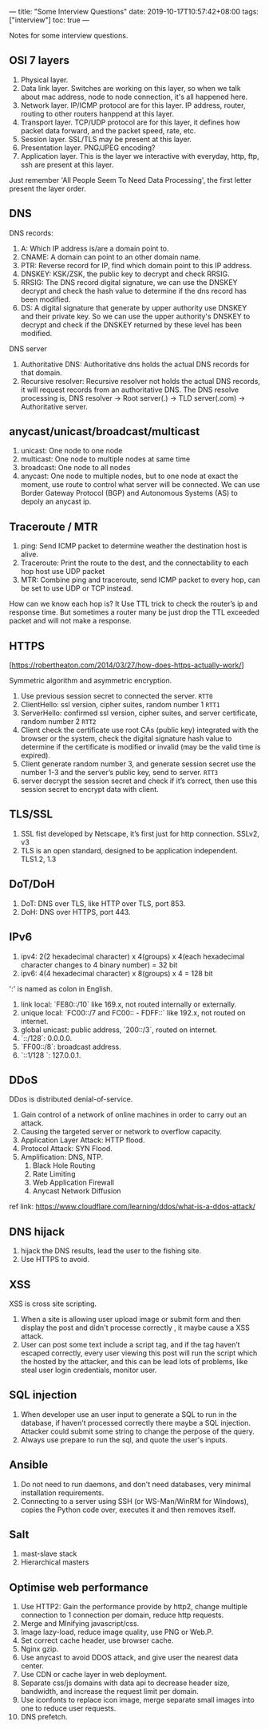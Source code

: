 ---
title: "Some Interview Questions"
date: 2019-10-17T10:57:42+08:00
tags: ["interview"]
toc: true
---

Notes for some interview questions.

** OSI 7 layers

1. Physical layer.
2. Data link layer. Switches are working on this layer, so when we talk about mac address, node to node connection, it's all happened here.
3. Network layer. IP/ICMP protocol are for this layer. IP address, router, routing to other routers hanppend at this layer.
4. Transport layer. TCP/UDP protocol are for this layer, it defines how packet data forward, and the packet speed, rate, etc.
5. Session layer. SSL/TLS may be present at this layer.
6. Presentation layer. PNG/JPEG encoding?
7. Application layer. This is the layer we interactive with everyday, http, ftp, ssh are present at this layer.

Just remember 'All People Seem To Need Data Processing', the first letter present the layer order.

** DNS

DNS records:
1. A: Which IP address is/are a domain point to.
2. CNAME: A domain can point to an other domain name.
3. PTR: Reverse record for IP, find which domain point to this IP address.
4. DNSKEY: KSK/ZSK, the public key to decrypt and check RRSIG.
5. RRSIG: The DNS record digital signature, we can use the DNSKEY decrypt and check the hash value to determine if the dns record has been modified.
6. DS: A digital signature that generate by upper authority use DNSKEY and their private key. So we can use the upper authority's DNSKEY to decrypt and check if the DNSKEY returned by these level has been modified.
 
DNS server  
1. Authoritative DNS: Authoritative dns holds the actual DNS records for that domain.
2. Recursive  resolver: Recursive resolver not holds the actual DNS records, it will request records from an authoritative DNS. The DNS resolve processing is, DNS resolver -> Root server(.) -> TLD server(.com) -> Authoritative server.

** anycast/unicast/broadcast/multicast

1. unicast: One node to one node
2. multicast: One node to multiple nodes at same time
3. broadcast: One node to all nodes
4. anycast: One node to multiple nodes, but to one node at exact the moment, use route to control what server will be connected. We can use Border Gateway Protocol (BGP) and Autonomous Systems (AS) to depoly an anycast ip.

** Traceroute / MTR
1. ping: Send ICMP packet to determine weather the destination host is alive.
2. Traceroute: Print the route to the dest, and the connectability to each hop host use UDP packet
2. MTR: Combine ping and traceroute, send ICMP packet to every hop, can be set to use UDP or TCP instead.

How can we know each hop is? It Use TTL trick to check the router’s ip and response time. But sometimes a router many be just drop the TTL exceeded packet and will not make a response.

** HTTPS
   
[https://robertheaton.com/2014/03/27/how-does-https-actually-work/]

Symmetric algorithm and asymmetric encryption.

0. Use previous session secret to connected the server. ~RTT0~
1. ClientHello: ssl version, cipher suites, random number 1 ~RTT1~
2. ServerHello: confirmed ssl version, cipher suites, and server certificate, random number 2 ~RTT2~
3. Client check the certificate use root CAs (public key) integrated with the browser or the system, check the digital signature hash value to determine if the certificate is modified or invalid (may be the valid time is expired).
4. Client generate random number 3, and generate session secret use the number 1-3 and the server’s public key, send to server. ~RTT3~
5. server decrypt the session secret and check if it’s correct, then use this session secret to encrypt data with client.

** TLS/SSL
1. SSL fist developed by Netscape, it’s first just for http connection. SSLv2, v3
2. TLS is an open standard, designed to be application independent. TLS1.2, 1.3

** DoT/DoH
1. DoT: DNS over TLS, like HTTP over TLS, port 853.
2. DoH: DNS over HTTPS, port 443.

** IPv6
1. ipv4: 2(2 hexadecimal character) x 4(groups) x 4(each hexadecimal character changes to 4 binary number) = 32 bit
2. ipv6: 4(4 hexadecimal character) x 8(groups) x 4 = 128 bit

':' is named as colon in English.

1. link local: `FE80::/10` like 169.x, not routed internally or externally.
2. unique local: `FC00::/7 and FC00:: - FDFF::` like 192.x, not routed on internet.
3. global unicast: public address, `200::/3`, routed on internet.
4. `::/128`: 0.0.0.0.
5.  `FF00::/8`: broadcast address.
6. `::1/128 `: 127.0.0.1.

** DDoS
DDos is distributed denial-of-service.
1. Gain control of a network of online machines in order to carry out an attack.
2. Causing the targeted server or network to overflow capacity.
3. Application Layer Attack: HTTP flood.
4. Protocol Attack: SYN Flood.
5. Amplification: DNS, NTP.
   1. Black Hole Routing
   2. Rate Limiting
   3. Web Application Firewall
   4. Anycast Network Diffusion

ref link: https://www.cloudflare.com/learning/ddos/what-is-a-ddos-attack/

** DNS hijack
1. hijack the DNS results, lead the user to the fishing site.
2. Use HTTPS to avoid.

** XSS
XSS is cross site scripting.   
1. When a site is allowing user upload image or submit form and then display the post and didn't processe correctly , it maybe cause a XSS attack.
2. User can post some text include a script tag, and if the tag haven’t escaped correctly, every user viewing this post will run the script which the hosted by the attacker, and this can be lead lots of problems, like steal user login credentials, monitor user.

** SQL injection
1. When developer use an user input to generate a SQL to run in the database, if haven’t processed correctly there maybe a SQL injection. Attacker could submit some string to change the perpose of the query.
2. Always use prepare to run the sql, and quote the user's inputs.

** Ansible
1. Do not need to run daemons, and don't need databases, very minimal installation requirements.
2. Connecting to a server using SSH (or WS-Man/WinRM for Windows), copies the Python code over, executes it and then removes itself.

** Salt
1. mast-slave stack
2. Hierarchical masters

** Optimise web performance
1. Use HTTP2: Gain the performance provide by http2, change multiple connection to 1 connection per domain, reduce http requests.
2. Merge and MInifying javascript/css.
3. Image lazy-load, reduce image quality, use PNG or Web.P.
4. Set correct cache header, use browser cache.
5. Nginx gzip.
6. Use anycast to avoid DDOS attack, and give user the nearest data center.
7. Use CDN or cache layer in web deployment.
8. Separate css/js domains with data api to decrease header size, bandwidth, and increase the request limit per domain.
9. Use iconfonts to replace icon image, merge separate small images into one to reduce user requests.
10. DNS prefetch.
